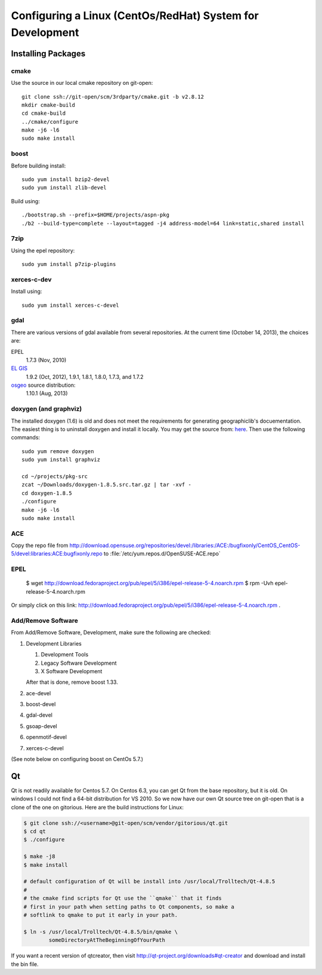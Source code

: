 ==========================================================
Configuring a Linux (CentOs/RedHat) System for Development
==========================================================

Installing Packages
===================
   
cmake
-----

Use the source in our local cmake repository on git-open::

   git clone ssh://git-open/scm/3rdparty/cmake.git -b v2.8.12
   mkdir cmake-build
   cd cmake-build
   ../cmake/configure
   make -j6 -l6
   sudo make install

boost
-----

Before building install::


   sudo yum install bzip2-devel
   sudo yum install zlib-devel

Build using::
 
   ./bootstrap.sh --prefix=$HOME/projects/aspn-pkg
   ./b2 --build-type=complete --layout=tagged -j4 address-model=64 link=static,shared install

7zip
----

Using the epel repository::

   sudo yum install p7zip-plugins

xerces-c-dev
------------

Install using::

   sudo yum install xerces-c-devel

gdal
----

There are various versions of gdal available from several
repositories. At the current time (October 14, 2013), the choices are: 

EPEL
   1.7.3 (Nov, 2010)

`EL GIS <http://elgis.argeo.org/repos/6/elgis-release-6-6_0.noarch.rpm>`__
   1.9.2 (Oct, 2012), 1.9.1, 1.8.1, 1.8.0, 1.7.3, and 1.7.2

`osgeo <http://download.osgeo.org/gdal>`__ source distribution:
   1.10.1 (Aug, 2013)

doxygen (and graphviz)
----------------------

The installed doxygen (1.6) is old and does not meet the requirements
for generating geographiclib's docuementation. The easiest thing is to
uninstall doxygen and install it locally. You may get the source from:
`here <http://www.stack.nl/~dimitri/doxygen/download.html>`__. Then
use the following commands::

   sudo yum remove doxygen
   sudo yum install graphviz

   cd ~/projects/pkg-src
   zcat ~/Downloads/doxygen-1.8.5.src.tar.gz | tar -xvf -
   cd doxygen-1.8.5
   ./configure
   make -j6 -l6
   sudo make install
   

ACE
---

Copy the repo file from
http://download.opensuse.org/repositories/devel:/libraries:/ACE:/bugfixonly/CentOS_CentOS-5/devel:libraries:ACE:bugfixonly.repo
to :file:`/etc/yum.repos.d/OpenSUSE-ACE.repo`

EPEL
----

  $ wget http://download.fedoraproject.org/pub/epel/5/i386/epel-release-5-4.noarch.rpm
  $ rpm -Uvh epel-release-5-4.noarch.rpm

Or simply click on this link: http://download.fedoraproject.org/pub/epel/5/i386/epel-release-5-4.noarch.rpm .


Add/Remove Software
-------------------

From Add/Remove Software, Development, make sure the following are checked:

#. Development Libraries

   #. Development Tools
   #. Legacy Software Development
   #. X Software Development

   After that is done, remove boost 1.33.

#. ace-devel
#. boost-devel
#. gdal-devel
#. gsoap-devel
#. openmotif-devel
#. xerces-c-devel

(See note below on configuring boost on CentOs 5.7.)

Qt
==

Qt is not readily available for Centos 5.7. On Centos 6.3, you can get
Qt from the base repository, but it is old. On windows I could not
find a 64-bit distribution for VS 2010. So we now have our own Qt
source tree on git-open that is a clone of the one on gitorious. Here
are the build instructions for Linux:

.. code-block:: bash

   $ git clone ssh://<username>@git-open/scm/vendor/gitorious/qt.git
   $ cd qt
   $ ./configure

   $ make -j8
   $ make install

   # default configuration of Qt will be install into /usr/local/Trolltech/Qt-4.8.5
   #
   # the cmake find scripts for Qt use the ``qmake`` that it finds
   # first in your path when setting paths to Qt components, so make a
   # softlink to qmake to put it early in your path.

   $ ln -s /usr/local/Trolltech/Qt-4.8.5/bin/qmake \
           someDirectoryAtTheBeginningOfYourPath

If you want a recent version of qtcreator, then visit
http://qt-project.org/downloads#qt-creator and download and install
the bin file.

